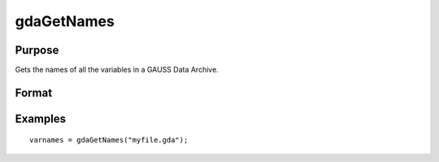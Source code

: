 
gdaGetNames
==============================================

Purpose
----------------

Gets the names of all the variables in a GAUSS Data Archive.

Format
----------------
.. function:: gdaGetNames(filename)

    :param filename: name of data file.
    :type filename: string

    :returns: varnames (*Nx1 string array*), names of all the variables in the GDA.

Examples
----------------

::

    varnames = gdaGetNames("myfile.gda");

.. seealso:: Functions :func:`gdaGetTypes`, :func:`gdaGetName`
